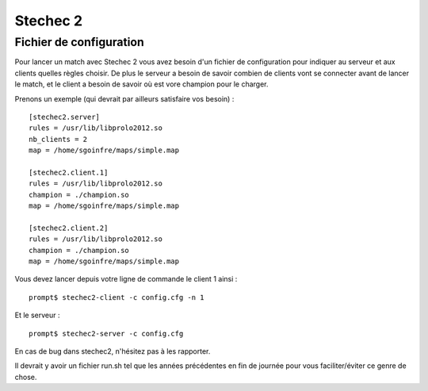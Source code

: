 =========
Stechec 2
=========

Fichier de configuration
========================

Pour lancer un match avec Stechec 2 vous avez besoin d'un fichier de
configuration pour indiquer au serveur et aux clients quelles règles choisir.
De plus le serveur a besoin de savoir combien de clients vont se connecter
avant de lancer le match, et le client a besoin de savoir où est vore champion
pour le charger.

Prenons un exemple (qui devrait par ailleurs satisfaire vos besoin) :

::

    [stechec2.server]
    rules = /usr/lib/libprolo2012.so
    nb_clients = 2
    map = /home/sgoinfre/maps/simple.map

    [stechec2.client.1]
    rules = /usr/lib/libprolo2012.so
    champion = ./champion.so
    map = /home/sgoinfre/maps/simple.map

    [stechec2.client.2]
    rules = /usr/lib/libprolo2012.so
    champion = ./champion.so
    map = /home/sgoinfre/maps/simple.map

Vous devez lancer depuis votre ligne de commande le client 1 ainsi : ::

    prompt$ stechec2-client -c config.cfg -n 1

Et le serveur : ::

    prompt$ stechec2-server -c config.cfg

En cas de bug dans stechec2, n'hésitez pas à les rapporter.

Il devrait y avoir un fichier run.sh tel que les années précédentes en fin de
journée pour vous faciliter/éviter ce genre de chose.
